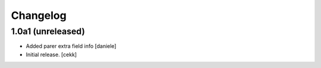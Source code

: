 Changelog
=========


1.0a1 (unreleased)
------------------

- Added parer extra field info
  [daniele]

- Initial release.
  [cekk]
